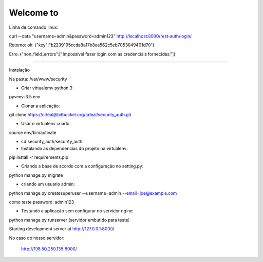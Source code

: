 Welcome to
===========================

Linha de comando linux:

curl --data "username=admin&password=admin123" http://localhost:8000/rest-auth/login/

Retorno:
ok:
{"key":"b2239195ccda8a17b8ea562c5eb7053049401d70"}

Erro:
{"non_field_errors":["Impossível fazer login com as credenciais fornecidas."]}

*************************************************************************************************

Instalação

Na pasta:
/var/www/security

- Criar virtualemv python 3:

pyvenv-3.5  env

- Clonar a aplicação:

git clone https://crleal@bitbucket.org/crleal/security_auth.git

- Usar o virtualenv criado:

source env/bin/activate

- cd security_auth/security_auth

- Instalando as dependencias do projeto na virtualenv:

pip install -r requirements.pip

- Criando a base de acordo com a configuração no setting.py:

python manage.py migrate

- criando um usuario admin:

python manage.py createsuperuser --username=admin --email=joe@example.com

como teste password: admin123


- Testando a aplicação sem configurar no servidor nginx:

python manage.py runserver   (servidor embutido para teste)

Starting development server at http://127.0.0.1:8000/

No caso do nosso servidor:

 http://198.50.250.135:8000/
